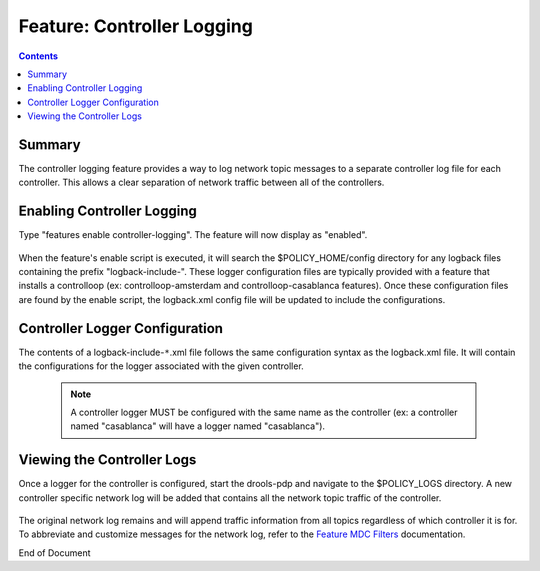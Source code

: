 
.. This work is licensed under a Creative Commons Attribution 4.0 International License.
.. http://creativecommons.org/licenses/by/4.0

***************************
Feature: Controller Logging
***************************

.. contents::
    :depth: 3

Summary
^^^^^^^
The controller logging feature provides a way to log network topic messages to a separate controller log file for each controller. This allows a clear separation of network traffic between all of the controllers.

Enabling Controller Logging
^^^^^^^^^^^^^^^^^^^^^^^^^^^

Type "features enable controller-logging". The feature will now display as "enabled".

    .. image:: ctrlog_enablefeature.png

When the feature's enable script is executed, it will search the $POLICY_HOME/config directory for any logback files containing the prefix "logback-include-". These logger configuration files are typically provided with a feature that installs a controlloop (ex: controlloop-amsterdam and controlloop-casablanca features). Once these configuration files are found by the enable script, the logback.xml config file will be updated to include the configurations.

    .. image:: ctrlog_logback.png


Controller Logger Configuration
^^^^^^^^^^^^^^^^^^^^^^^^^^^^^^^

The contents of a logback-include-``*``.xml file follows the same configuration syntax as the logback.xml file. It will contain the configurations for the logger associated with the given controller. 

    .. note:: A controller logger MUST be configured with the same name as the controller (ex: a controller named "casablanca" will have a logger named "casablanca").

    .. image:: ctrlog_config.png


Viewing the Controller Logs
^^^^^^^^^^^^^^^^^^^^^^^^^^^

Once a logger for the controller is configured, start the drools-pdp and navigate to the $POLICY_LOGS directory. A new controller specific network log will be added that contains all the network topic traffic of the controller.

    .. image:: ctrlog_view.png

The original network log remains and will append traffic information from all topics regardless of which controller it is for. To abbreviate and customize messages for the network log, refer to the `Feature MDC Filters <feature_mdcfilters.html>`_ documentation.


End of Document


